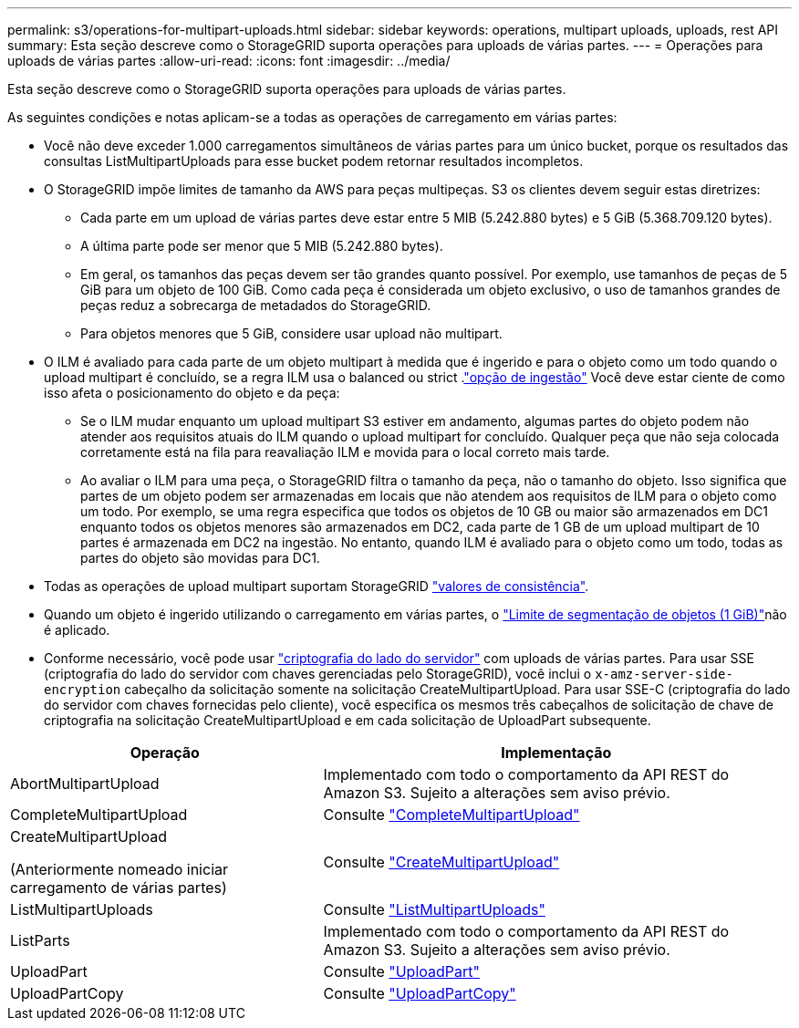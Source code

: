 ---
permalink: s3/operations-for-multipart-uploads.html 
sidebar: sidebar 
keywords: operations, multipart uploads, uploads, rest API 
summary: Esta seção descreve como o StorageGRID suporta operações para uploads de várias partes. 
---
= Operações para uploads de várias partes
:allow-uri-read: 
:icons: font
:imagesdir: ../media/


[role="lead"]
Esta seção descreve como o StorageGRID suporta operações para uploads de várias partes.

As seguintes condições e notas aplicam-se a todas as operações de carregamento em várias partes:

* Você não deve exceder 1.000 carregamentos simultâneos de várias partes para um único bucket, porque os resultados das consultas ListMultipartUploads para esse bucket podem retornar resultados incompletos.
* O StorageGRID impõe limites de tamanho da AWS para peças multipeças. S3 os clientes devem seguir estas diretrizes:
+
** Cada parte em um upload de várias partes deve estar entre 5 MIB (5.242.880 bytes) e 5 GiB (5.368.709.120 bytes).
** A última parte pode ser menor que 5 MIB (5.242.880 bytes).
** Em geral, os tamanhos das peças devem ser tão grandes quanto possível. Por exemplo, use tamanhos de peças de 5 GiB para um objeto de 100 GiB. Como cada peça é considerada um objeto exclusivo, o uso de tamanhos grandes de peças reduz a sobrecarga de metadados do StorageGRID.
** Para objetos menores que 5 GiB, considere usar upload não multipart.


* O ILM é avaliado para cada parte de um objeto multipart à medida que é ingerido e para o objeto como um todo quando o upload multipart é concluído, se a regra ILM usa o balanced ou strict .link:../ilm/data-protection-options-for-ingest.html["opção de ingestão"] Você deve estar ciente de como isso afeta o posicionamento do objeto e da peça:
+
** Se o ILM mudar enquanto um upload multipart S3 estiver em andamento, algumas partes do objeto podem não atender aos requisitos atuais do ILM quando o upload multipart for concluído. Qualquer peça que não seja colocada corretamente está na fila para reavaliação ILM e movida para o local correto mais tarde.
** Ao avaliar o ILM para uma peça, o StorageGRID filtra o tamanho da peça, não o tamanho do objeto. Isso significa que partes de um objeto podem ser armazenadas em locais que não atendem aos requisitos de ILM para o objeto como um todo. Por exemplo, se uma regra especifica que todos os objetos de 10 GB ou maior são armazenados em DC1 enquanto todos os objetos menores são armazenados em DC2, cada parte de 1 GB de um upload multipart de 10 partes é armazenada em DC2 na ingestão. No entanto, quando ILM é avaliado para o objeto como um todo, todas as partes do objeto são movidas para DC1.


* Todas as operações de upload multipart suportam StorageGRID link:consistency-controls.html["valores de consistência"].
* Quando um objeto é ingerido utilizando o carregamento em várias partes, o link:../admin/what-object-segmentation-is.html["Limite de segmentação de objetos (1 GiB)"]não é aplicado.
* Conforme necessário, você pode usar link:using-server-side-encryption.html["criptografia do lado do servidor"] com uploads de várias partes. Para usar SSE (criptografia do lado do servidor com chaves gerenciadas pelo StorageGRID), você inclui o `x-amz-server-side-encryption` cabeçalho da solicitação somente na solicitação CreateMultipartUpload. Para usar SSE-C (criptografia do lado do servidor com chaves fornecidas pelo cliente), você especifica os mesmos três cabeçalhos de solicitação de chave de criptografia na solicitação CreateMultipartUpload e em cada solicitação de UploadPart subsequente.


[cols="2a,3a"]
|===
| Operação | Implementação 


 a| 
AbortMultipartUpload
 a| 
Implementado com todo o comportamento da API REST do Amazon S3. Sujeito a alterações sem aviso prévio.



 a| 
CompleteMultipartUpload
 a| 
Consulte link:complete-multipart-upload.html["CompleteMultipartUpload"]



 a| 
CreateMultipartUpload

(Anteriormente nomeado iniciar carregamento de várias partes)
 a| 
Consulte link:initiate-multipart-upload.html["CreateMultipartUpload"]



 a| 
ListMultipartUploads
 a| 
Consulte link:list-multipart-uploads.html["ListMultipartUploads"]



 a| 
ListParts
 a| 
Implementado com todo o comportamento da API REST do Amazon S3. Sujeito a alterações sem aviso prévio.



 a| 
UploadPart
 a| 
Consulte link:upload-part.html["UploadPart"]



 a| 
UploadPartCopy
 a| 
Consulte link:upload-part-copy.html["UploadPartCopy"]

|===